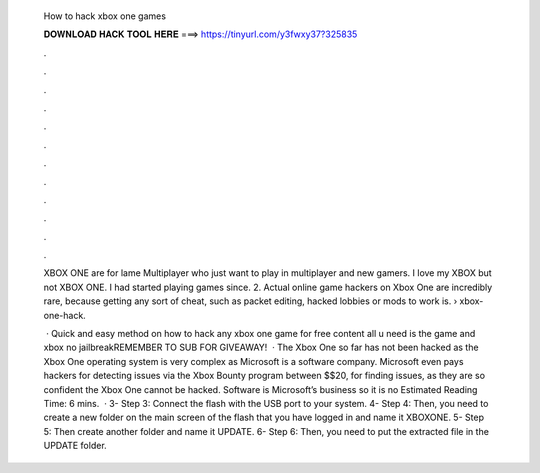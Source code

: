   How to hack xbox one games
  
  
  
  𝐃𝐎𝐖𝐍𝐋𝐎𝐀𝐃 𝐇𝐀𝐂𝐊 𝐓𝐎𝐎𝐋 𝐇𝐄𝐑𝐄 ===> https://tinyurl.com/y3fwxy37?325835
  
  
  
  .
  
  
  
  .
  
  
  
  .
  
  
  
  .
  
  
  
  .
  
  
  
  .
  
  
  
  .
  
  
  
  .
  
  
  
  .
  
  
  
  .
  
  
  
  .
  
  
  
  .
  
  XBOX ONE are for lame Multiplayer who just want to play in multiplayer and new gamers. I love my XBOX but not XBOX ONE. I had started playing games since. 2. Actual online game hackers on Xbox One are incredibly rare, because getting any sort of cheat, such as packet editing, hacked lobbies or mods to work is.  › xbox-one-hack.
  
   · Quick and easy method on how to hack any xbox one game for free content all u need is the game and xbox no jailbreakREMEMBER TO SUB FOR GIVEAWAY!  · The Xbox One so far has not been hacked as the Xbox One operating system is very complex as Microsoft is a software company. Microsoft even pays hackers for detecting issues via the Xbox Bounty program between $$20, for finding issues, as they are so confident the Xbox One cannot be hacked. Software is Microsoft’s business so it is no Estimated Reading Time: 6 mins.  · 3- Step 3: Connect the flash with the USB port to your system. 4- Step 4: Then, you need to create a new folder on the main screen of the flash that you have logged in and name it XBOXONE. 5- Step 5: Then create another folder and name it UPDATE. 6- Step 6: Then, you need to put the extracted file in the UPDATE folder.
